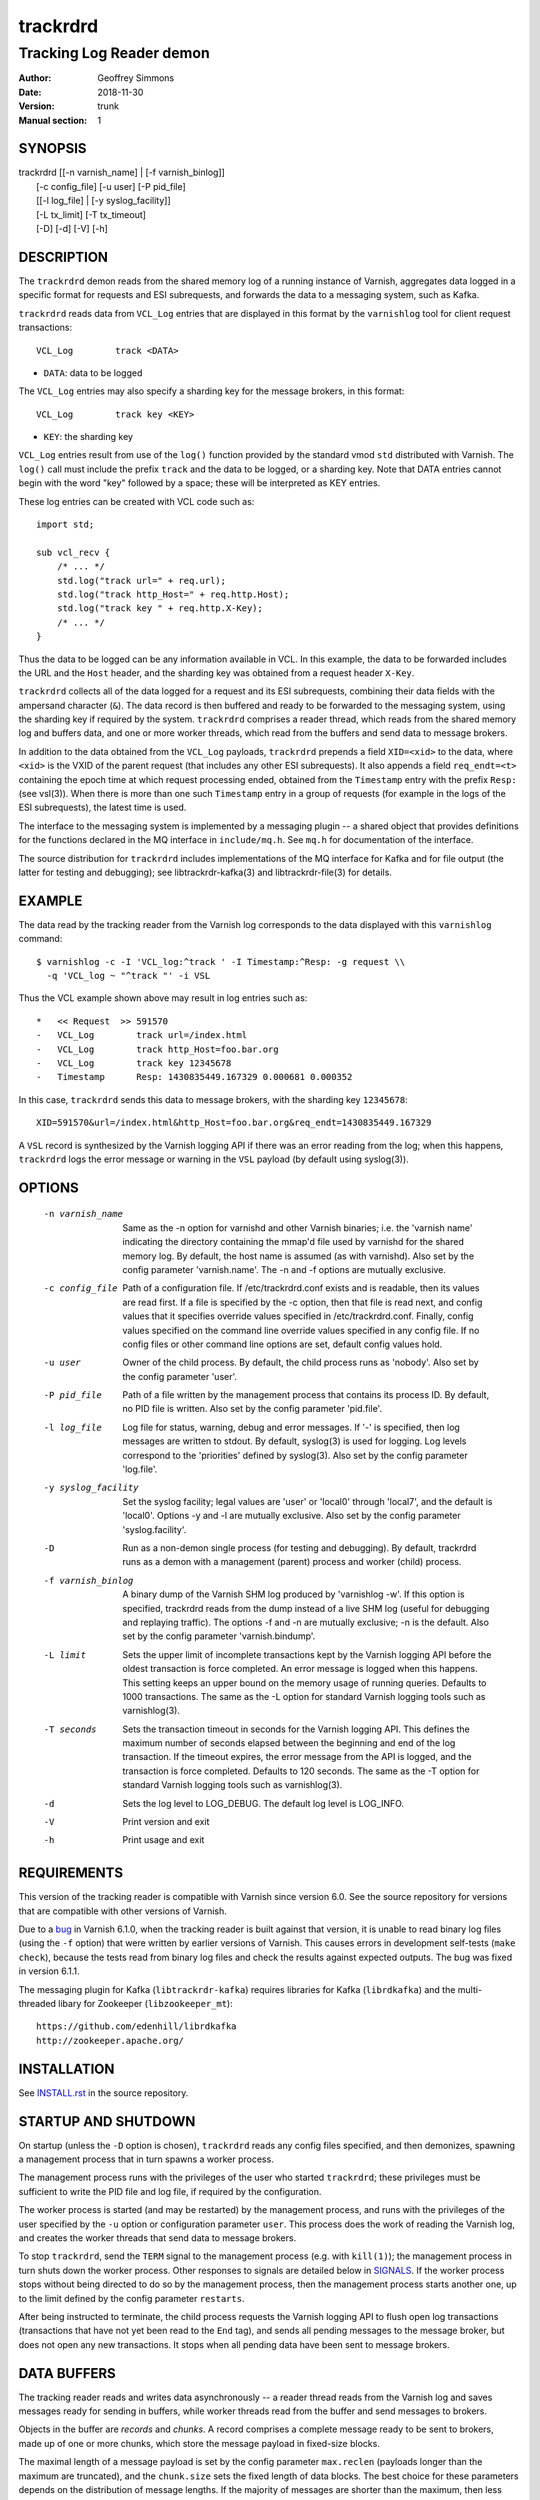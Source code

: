 .. _ref-varnishd:

==========
 trackrdrd
==========

-------------------------
Tracking Log Reader demon
-------------------------

:Author: Geoffrey Simmons
:Date:   2018-11-30
:Version: trunk
:Manual section: 1

SYNOPSIS
========


|  trackrdrd [[-n varnish_name] | [-f varnish_binlog]]
|            [-c config_file] [-u user] [-P pid_file]
|            [[-l log_file] | [-y syslog_facility]]
|            [-L tx_limit] [-T tx_timeout]
|            [-D] [-d] [-V] [-h]

DESCRIPTION
===========

The ``trackrdrd`` demon reads from the shared memory log of a running
instance of Varnish, aggregates data logged in a specific format for
requests and ESI subrequests, and forwards the data to a messaging
system, such as Kafka.

``trackrdrd`` reads data from ``VCL_Log`` entries that are displayed
in this format by the ``varnishlog`` tool for client request
transactions::

  VCL_Log        track <DATA>

* ``DATA``: data to be logged

The ``VCL_Log`` entries may also specify a sharding key for the
message brokers, in this format::

  VCL_Log        track key <KEY>

* ``KEY``: the sharding key

``VCL_Log`` entries result from use of the ``log()`` function provided
by the standard vmod ``std`` distributed with Varnish. The ``log()``
call must include the prefix ``track`` and the data to be logged, or a
sharding key. Note that DATA entries cannot begin with the word "key"
followed by a space; these will be interpreted as KEY entries.

These log entries can be created with VCL code such as::

  import std;

  sub vcl_recv {
      /* ... */
      std.log("track url=" + req.url);
      std.log("track http_Host=" + req.http.Host);
      std.log("track key " + req.http.X-Key);
      /* ... */
  }

Thus the data to be logged can be any information available in VCL. In
this example, the data to be forwarded includes the URL and the
``Host`` header, and the sharding key was obtained from a request
header ``X-Key``.

``trackrdrd`` collects all of the data logged for a request and its
ESI subrequests, combining their data fields with the ampersand
character (``&``). The data record is then buffered and ready to be
forwarded to the messaging system, using the sharding key if required
by the system. ``trackrdrd`` comprises a reader thread, which reads
from the shared memory log and buffers data, and one or more worker
threads, which read from the buffers and send data to message brokers.

In addition to the data obtained from the ``VCL_Log`` payloads,
``trackrdrd`` prepends a field ``XID=<xid>`` to the data, where
``<xid>`` is the VXID of the parent request (that includes any other
ESI subrequests). It also appends a field ``req_endt=<t>`` containing
the epoch time at which request processing ended, obtained from the
``Timestamp`` entry with the prefix ``Resp:`` (see vsl(3)). When there
is more than one such ``Timestamp`` entry in a group of requests (for
example in the logs of the ESI subrequests), the latest time is used.

The interface to the messaging system is implemented by a messaging
plugin -- a shared object that provides definitions for the functions
declared in the MQ interface in ``include/mq.h``. See ``mq.h`` for
documentation of the interface.

The source distribution for ``trackrdrd`` includes implementations of
the MQ interface for Kafka and for file output (the latter for testing
and debugging); see libtrackrdr-kafka(3) and libtrackrdr-file(3) for
details.

EXAMPLE
=======

The data read by the tracking reader from the Varnish log corresponds
to the data displayed with this ``varnishlog`` command::

  $ varnishlog -c -I 'VCL_log:^track ' -I Timestamp:^Resp: -g request \\
    -q 'VCL_log ~ "^track "' -i VSL

Thus the VCL example shown above may result in log entries such as::

  *   << Request  >> 591570    
  -   VCL_Log        track url=/index.html
  -   VCL_Log        track http_Host=foo.bar.org
  -   VCL_Log        track key 12345678
  -   Timestamp      Resp: 1430835449.167329 0.000681 0.000352

In this case, ``trackrdrd`` sends this data to message brokers, with
the sharding key ``12345678``::

  XID=591570&url=/index.html&http_Host=foo.bar.org&req_endt=1430835449.167329

A ``VSL`` record is synthesized by the Varnish logging API if there
was an error reading from the log; when this happens, ``trackrdrd``
logs the error message or warning in the ``VSL`` payload (by default
using syslog(3)).

OPTIONS
=======

    -n varnish_name
        Same as the -n option for varnishd and other Varnish binaries;
        i.e. the 'varnish name' indicating the directory containing
        the mmap'd file used by varnishd for the shared memory log. By
        default, the host name is assumed (as with varnishd). Also set
        by the config parameter 'varnish.name'. The -n and -f options
        are mutually exclusive.

    -c config_file
        Path of a configuration file. If /etc/trackrdrd.conf exists
        and is readable, then its values are read first. If a file is
        specified by the -c option, then that file is read next, and
        config values that it specifies override values specified in
        /etc/trackrdrd.conf. Finally, config values specified on the
        command line override values specified in any config file. If
        no config files or other command line options are set, default
        config values hold.

    -u user
        Owner of the child process. By default, the child process runs
        as 'nobody'. Also set by the config parameter 'user'.

    -P pid_file
        Path of a file written by the management process that contains
        its process ID. By default, no PID file is written. Also set
        by the config parameter 'pid.file'.

    -l log_file
        Log file for status, warning, debug and error messages. If '-'
        is specified, then log messages are written to stdout. By
        default, syslog(3) is used for logging. Log levels correspond
        to the 'priorities' defined by syslog(3). Also set by the config
        parameter 'log.file'.

    -y syslog_facility
        Set the syslog facility; legal values are 'user' or 'local0'
        through 'local7', and the default is 'local0'. Options -y and
        -l are mutually exclusive. Also set by the config parameter
        'syslog.facility'.

    -D
        Run as a non-demon single process (for testing and
        debugging). By default, trackrdrd runs as a demon with a
        management (parent) process and worker (child) process.

    -f varnish_binlog
        A binary dump of the Varnish SHM log produced by 'varnishlog
        -w'. If this option is specified, trackrdrd reads from the
        dump instead of a live SHM log (useful for debugging and
        replaying traffic). The options -f and -n are mutually
        exclusive; -n is the default. Also set by the config parameter
        'varnish.bindump'.

    -L limit
        Sets the upper limit of incomplete transactions kept by the
        Varnish logging API before the oldest transaction is force
        completed. An error message is logged when this happens. This
        setting keeps an upper bound on the memory usage of running
        queries. Defaults to 1000 transactions. The same as the -L
        option for standard Varnish logging tools such as
        varnishlog(3).

    -T seconds
        Sets the transaction timeout in seconds for the Varnish
        logging API. This defines the maximum number of seconds
        elapsed between the beginning and end of the log
        transaction. If the timeout expires, the error message from
        the API is logged, and the transaction is force
        completed. Defaults to 120 seconds. The same as the -T option
        for standard Varnish logging tools such as varnishlog(3).

    -d
       Sets the log level to LOG_DEBUG. The default log level is
       LOG_INFO.

    -V
       Print version and exit

    -h
       Print usage and exit

REQUIREMENTS
=============

This version of the tracking reader is compatible with Varnish since
version 6.0. See the source repository for versions that are
compatible with other versions of Varnish.

Due to a `bug
<https://github.com/varnishcache/varnish-cache/issues/2790>`_ in
Varnish 6.1.0, when the tracking reader is built against that version,
it is unable to read binary log files (using the ``-f`` option) that
were written by earlier versions of Varnish. This causes errors in
development self-tests (``make check``), because the tests read from
binary log files and check the results against expected outputs. The
bug was fixed in version 6.1.1.

The messaging plugin for Kafka (``libtrackrdr-kafka``) requires
libraries for Kafka (``librdkafka``) and the multi-threaded libary for
Zookeeper (``libzookeeper_mt``)::

        https://github.com/edenhill/librdkafka
        http://zookeeper.apache.org/

INSTALLATION
============

See `INSTALL.rst <INSTALL.rst>`_ in the source repository.

STARTUP AND SHUTDOWN
====================

On startup (unless the ``-D`` option is chosen), ``trackrdrd`` reads
any config files specified, and then demonizes, spawning a management
process that in turn spawns a worker process.

The management process runs with the privileges of the user who
started ``trackrdrd``; these privileges must be sufficient to write
the PID file and log file, if required by the configuration.

The worker process is started (and may be restarted) by the management
process, and runs with the privileges of the user specified by the
``-u`` option or configuration parameter ``user``. This process does
the work of reading the Varnish log, and creates the worker threads
that send data to message brokers.

To stop ``trackrdrd``, send the ``TERM`` signal to the management
process (e.g. with ``kill(1)``); the management process in turn shuts
down the worker process. Other responses to signals are detailed below
in SIGNALS_. If the worker process stops without being directed to do
so by the management process, then the management process starts
another one, up to the limit defined by the config parameter
``restarts``.

After being instructed to terminate, the child process requests the
Varnish logging API to flush open log transactions (transactions that
have not yet been read to the ``End`` tag), and sends all pending
messages to the message broker, but does not open any new
transactions. It stops when all pending data have been sent to message
brokers.

DATA BUFFERS
============

The tracking reader reads and writes data asynchronously -- a reader
thread reads from the Varnish log and saves messages ready for sending
in buffers, while worker threads read from the buffer and send
messages to brokers.

Objects in the buffer are *records* and *chunks*. A record comprises a
complete message ready to be sent to brokers, made up of one or more
chunks, which store the message payload in fixed-size blocks.

The maximal length of a message payload is set by the config parameter
``max.reclen`` (payloads longer than the maximum are truncated), and
the ``chunk.size`` sets the fixed length of data blocks. The best
choice for these parameters depends on the distribution of message
lengths.  If the majority of messages are shorter than the maximum,
then less memory is wasted by setting a smaller chunk size. Ideally,
most messages should fit into the chunk size, and if nearly all
messages require the maximum length, then ``chunk.size`` can be set
equal to ``max.reclen``.

The choice constitutes a time-space tradeoff -- if the chunk size is
too large, then space is wasted; it if is too small, then the tracking
reader spends too much time iterating over and copying chunks.

The ``max.records`` parameter sets the maximum number of records that
can be stored in the buffers; the tracking reader computes the number
of chunks necessary for that many records. ``max.records`` should be
large enough for the buffering necessary during load spikes, and when
the delivery of messages to the brokers is slow.  ``max.records`` and
``chunk.size`` together determine the memory footprint of the tracking
reader.

Free entries in the buffers for records and chunks are structured in
free lists. The reader and worker threads each have local free lists,
and exchange data via global free lists. That is, the reader thread
takes free entries from its local free lists, and gets new entries
from the global lists when the local lists are exhausted. Worker
threads return free data to their local free lists, and return free
lists to the global free lists periodically.

If the reader thread cannot obtain free data from the buffers --
meaning that the buffers are full and the worker threads have not yet
returned free data -- then the reader discards the transaction that is
currently being read from the Varnish log. No data are buffered from
the transaction, leading to a loss of data. To avoid that, configure
the throughput of message sends and the size of the data buffers so
that free space is available as needed.

CONFIGURATION
=============

As mentioned above for command-line option ``-c``, configuration values
are read in this hierarchy:

1. ``/etc/trackrdrd.conf``, if it exists and is readable
2. a config file specified with the ``-c`` option
3. config values specified with other command-line options

If the same config parameter is specified in one or more of these
sources, then the value at the "higher" level is used. For example, if
``varnish.name`` is specified in both ``/etc/trackrdrd.conf`` and a
``-c`` file, then the value from the ``-c`` file is used, unless a
value is specified with the ``-n`` option, in which case that value is
used.

The syntax of a configuration file is simply::

        # comment
        <param> = <value>

The ``<value>`` is all of the data from the first non-whitespace
character after the equals sign up to the last non-whitespace
character on the line. Comments begin with the hash character and
extend to the end of the line. There are no continuation lines.

The parameter ``mq.module`` is required (has no default value), and
``mq.config_file`` is optional (depending on whether the MQ
implementation requires a configuration file). All other config
parameters have default values, and some of them correspond to
command-line options, as shown below.

==================== ========== ========================================================================================= =======
Parameter            CLI Option Description                                                                               Default
==================== ========== ========================================================================================= =======
``varnish.name``     ``-n``     Like the ``-n`` option for Varnish, this is the directory containing the file that is     default for Varnish (the host name)
                                mmap'd to the shared memory segment for the Varnish log. This parameter and
                                ``varnish.bindump`` are mutually exclusive.
-------------------- ---------- ----------------------------------------------------------------------------------------- -------
``mq.module``                   Name of the shared object implementing the MQ interface. May be an absolute path, or the  None, this parameter is required.
                                SO name of a library that the dynamic linker finds according to the rules described in
                                ld.so(8).
-------------------- ---------- ----------------------------------------------------------------------------------------- -------
``mq.config_file``              Path of a configuration file used by the MQ implementation                                None, this parameter is optional.
-------------------- ---------- ----------------------------------------------------------------------------------------- -------
``nworkers``                    Number of worker threads used to send messages to the message broker(s).                  1
-------------------- ---------- ----------------------------------------------------------------------------------------- -------
``worker.stack``                Stack size for worker threads started by trackrdrd.                                       131072
                                Note: mq modules may start additional threads to which this limit does not apply
                                Observed actual stack sizes are <64k, so the default leaves plenty of room.               (128 KB)
                                Increase only if segmentation faults on stack addresses are observed
-------------------- ---------- ----------------------------------------------------------------------------------------- -------
``max.records``                 The maximum number of buffered records waiting to be sent to message brokers.             1024
-------------------- ---------- ----------------------------------------------------------------------------------------- -------
``max.reclen``                  The maximum length of a data record in characters. Should be at least as large the        1024
                                Varnish parameter ``shm_reclen``.
-------------------- ---------- ----------------------------------------------------------------------------------------- -------
``chunk.size``                  The size of fixed data blocks to store message data, as described above. This value may   256
                                not be smaller than 64.
-------------------- ---------- ----------------------------------------------------------------------------------------- -------
``maxkeylen``                   The maximum length of a sharding key. Keys longer than this limit are discarded, with an  128
                                error message in the log.
-------------------- ---------- ----------------------------------------------------------------------------------------- -------
``idle.pause``                  When the reader thread encounters the end of the Varnish log, i.e. no new transactions    0.01 seconds
                                have been added to the log since the last read, then the thread pauses for this length
                                of time in seconds. If the pause is too short, then the reader thread may waste CPU
                                time in a busy-wait loop. If too long, the reader may fall too far behind in the log
                                read, running a risk of log overruns.
-------------------- ---------- ----------------------------------------------------------------------------------------- -------
``tx.limit``         ``-L``     The upper limit for incomplete transactions to be aggregated by the Varnish logging API,  default for the logging API (1000 transactions)
                                as explained above.
-------------------- ---------- ----------------------------------------------------------------------------------------- -------
``tx.timeout``       ``-T``     The transaction timeout in seconds for the logging API, as explained above.               default for the logging API (120 seconds)
-------------------- ---------- ----------------------------------------------------------------------------------------- -------
``qlen.goal``                   A goal length for the internal queue from the reader thread to the worker threads.        ``max.records``/2
                                ``trackrdrd`` uses this value to determine whether a new worker thread should be started
                                to support increasing load.
-------------------- ---------- ----------------------------------------------------------------------------------------- -------
``user``             ``-u``     Owner of the child process                                                                ``nobody``, or the user starting ``trackrdrd``
-------------------- ---------- ----------------------------------------------------------------------------------------- -------
``pid.file``         ``-P``     Path to the file to which the management process writes its process ID. If the value is   ``/var/run/trackrdrd.pid``
                                set to be empty (by the line ``pid.file=``, with no value), then no PID file is written.
-------------------- ---------- ----------------------------------------------------------------------------------------- -------
``restarts``                    Maximum number of restarts of the child process by the management process                 1
-------------------- ---------- ----------------------------------------------------------------------------------------- -------
``restart.pause``               Seconds to pause before restarting a child process                                        1
-------------------- ---------- ----------------------------------------------------------------------------------------- -------
``thread.restarts``             Maximum number of restarts of a worker thread by the child process. A thread is restarted 1
                                after a message send, message system reconnect and message resend have all failed. If the
                                restart limit for a thread is reached, then the thread goes into the state ``abandoned``
                                and no more restarts are attempted. If all worker threads are abandoned, then the child
                                process stops.
-------------------- ---------- ----------------------------------------------------------------------------------------- -------
``monitor.interval``            Interval in seconds at which monitoring statistics are emitted to the log. If set to 0,   30
                                then no statistics are logged.
-------------------- ---------- ----------------------------------------------------------------------------------------- -------
``monitor.workers``             Whether statistics about worker threads should be logged (boolean)                        false
-------------------- ---------- ----------------------------------------------------------------------------------------- -------
``log.file``         ``-l``     Log file for status, warning, debug and error messages, and monitoring statistics. If '-' ``syslog(3)``
                                is specified, then log messages are written to stdout. This parameter and
                                ``syslog.facility`` are mutually exclusive.
-------------------- ---------- ----------------------------------------------------------------------------------------- -------
``syslog.facility``  ``-y``     See ``syslog(3)``; legal values are ``user`` or ``local0`` through ``local7``. This       ``local0``
                                parameter and ``log.file`` are mutually exclusive. 
-------------------- ---------- ----------------------------------------------------------------------------------------- -------
``varnish.bindump``  ``-f``     A binary dump of the Varnish shared memory log obtained from ``varnishlog -w``. If a
                                value is specified, ``trackrdrd`` reads from that file instead of a live Varnish log
                                (useful for testing, debugging and replaying traffic). This parameter and
                                ``varnish.name`` are mutually exclusive.
==================== ========== ========================================================================================= =======

LOGGING AND MONITORING
======================

By default, ``trackrdrd`` uses ``syslog(3)`` for logging with facility
``local0`` (unless otherwise specified by configuration as shown
above). In addition to informational, error and warning messages about
the running processes, monitoring information is periodically emitted
to the log (as configured with the parameter
``monitor.interval``). The monitoring logs have this form (at the
``info`` log level, with additional formatting of the log lines,
depending on how syslog is configured)::

 Data table: len=1000 occ_rec=0 occ_rec_hi=8 occ_rec_hi_this=2 occ_chunk=0 occ_chunk_hi=8 occ_chunk_hi_this=2 global_free_rec=0 global_free_chunk=0
 Reader: seen=1896 submitted=1896 nodata=0 free_rec=1000 free_chunk=8000 no_free_rec=0 no_free_chunk=0 len_hi=728 key_hi=39 len_overflows=0 truncated=0 key_overflows=0 vcl_log_err=0 vsl_err=0 closed=0 overrun=0 ioerr=0 reacquire=0
 Workers: active=20 running=0 waiting=20 exited=0 abandoned=0 reconnects=0 restarts=0 sent=1896 failed=0 bytes=1050591

If monitoring of worker threads is switched on, then monitoring logs
such as this are emitted for each thread::

 Worker 1 (waiting): seen=105 waits=85 sent=105 bytes=57664 free_rec=0 free_chunk=0 reconnects=0 restarts=0 failed_recoverable=0 failed=0

The line prefixed by ``Data table`` describes the state of the data
buffers -- completed messages waiting to be forwarded by worker
threads.  The field ``len`` is constant; ``occ_rec_hi`` and
``occ_chunk_hi`` are monotone increasing.  All other fields are
gauges, expressing a current level that may rise or fall:

===================== ===================================================
Field                 Description
===================== ===================================================
``len``               Max number of records in the data table
--------------------- ---------------------------------------------------
``occ_rec``           Number of records currently buffered
--------------------- ---------------------------------------------------
``occ_rec_hi``        Occupancy high watermark for records -- highest
                      number of buffered records since startup
--------------------- ---------------------------------------------------
``occ_rec_hi_this``   Occupancy high watermark for records in the current
                      monitoring interval
--------------------- ---------------------------------------------------
``occ_chunk``         Number of chunks currently buffered
--------------------- ---------------------------------------------------
``occ_chunk_hi``      Occupancy high watermark for chunks since startup
--------------------- ---------------------------------------------------
``occ_chunk_hi_this`` Occupancy high watermark for chunks in the current
                      monitoring interval
--------------------- ---------------------------------------------------
``global_free_rec``   Current length of the global free record list
--------------------- ---------------------------------------------------
``global_free_chunk`` Current length of the global free record list
===================== ===================================================

The line prefixed by ``Reader`` describes the state of the reader
thread.  The fields ``free_rec`` and ``free_chunk`` are gauges, and
``len_hi`` and ``key_hi`` are monotone increasing; the rest are
cumulative counters:

================== ============================================================
Field              Description
================== ============================================================
``seen``           Number of log transactions read since startup, natching the
                   filters for the tracking reader as shown above
------------------ ------------------------------------------------------------
``submitted``      Number of records passed from the reader thread to worker
                   threads, to be sent to message brokers
------------------ ------------------------------------------------------------
``no_data``        Number of log transactions read with no data payloads in the
                   ``VCL_Log`` entries
------------------ ------------------------------------------------------------
``free_rec``       Number of records in the reader thread's local free list
------------------ ------------------------------------------------------------
``free_chunk``     Number of chunks in the reader thread's local free list
------------------ ------------------------------------------------------------
``no_free_rec``    How often data was discarded because no free records were
                   available
------------------ ------------------------------------------------------------
``no_free_chunk``  How often data was discarded because no free chunks were
                   available
------------------ ------------------------------------------------------------
``len_hi``         Length high watermark -- longest complete message formed
                   since startup
------------------ ------------------------------------------------------------
``key_hi``         Key length high watermark -- longest sharding key since
                   startup
------------------ ------------------------------------------------------------
``len_overflows``  How often the length of a message exceeded ``max.reclen``
------------------ ------------------------------------------------------------
``truncated``      How often data from the Varnish log was truncated due to
                   the presence of a null byte. This can happen if the data was
                   already truncated in the log, due to exceeding
                   ``shm_reclen``.
------------------ ------------------------------------------------------------
``key_overflows``  How often the length of a sharding key exceeded
                   ``maxkeylen``
------------------ ------------------------------------------------------------
``vcl_log_err``    How often a ``VCL_Log`` entry beginning with ``track`` could
                   not be parsed
------------------ ------------------------------------------------------------
``vsl_err``        Number of errors/warnings signaled by the Varnish logging
                   API with a ``VSL`` entry in the log transaction
------------------ ------------------------------------------------------------
``closed``         Number of times the Varnish log was closed or abandoned
------------------ ------------------------------------------------------------
``overrun``        Number of times log reads were overrun
------------------ ------------------------------------------------------------
``ioerr``          Number of times log reads failed due to I/O errors
------------------ ------------------------------------------------------------
``reacquire``      Number of times the Varnish log was re-acquired
================== ============================================================

The line prefixed by ``Workers`` gives an overview of the worker
threads.  The field ``active`` is constant, and ``running`` and
``waiting`` are gauges; the rest are cumulative counters:

================== ============================================================
Field              Description
================== ============================================================
``active``         Number of worker threads created, equal to the config param
                   ``nworkers``
------------------ ------------------------------------------------------------
``running``        Number of worker threads currently in the running state
------------------ ------------------------------------------------------------
``waiting``        Number of threads currently in the waiting state
------------------ ------------------------------------------------------------
``exited``         Number of threads currently in the exited state
------------------ ------------------------------------------------------------
``abandoned``      Number of worker threads that have been abandoned due to
                   reaching the restart limit (``thread.restarts``)
------------------ ------------------------------------------------------------
``reconnects``     How often worker threads reconnected to a message broker
                   after an unsuccessful send
------------------ ------------------------------------------------------------
``restarts``       How often worker threads were restarted after a message
                   send, reconnect and resend all failed
------------------ ------------------------------------------------------------
``sent``           Total number of messages successfully sent to a message
                   broker
------------------ ------------------------------------------------------------
``failed``         Number of failed sends (failure after reconnect, or after
                   non-recoverable failures of the message plugin)
------------------ ------------------------------------------------------------
``bytes``          Total number of bytes in successfully sent messages
================== ============================================================

If worker threads are monitored, then the running state if logged for
each worker thread, one of:

* ``not started``
* ``initializing``
* ``running``
* ``waiting``
* ``abandoned``
* ``shutting down``
* ``exited``

In normal operation, the state should be either ``running``, when the
thread is actively reading data buffers and sending them to message
brokers, or ``waiting``, when the threads have exhausted all pending
records, or has not yet been awakened to handle more records.

The fields ``free_rec`` and ``free_chunks`` are gauges, and all other
fields in a log line for a worker thread are cumulative counters:

====================== ========================================================
Field                  Description
====================== ========================================================
``seen``               Number of messages read by the worker thread from the
                       internal queue (which is filled by the reader thread)
---------------------- --------------------------------------------------------
``waits``              How often the worker thread was in the waiting state (no
                       new messages on the queue)
---------------------- --------------------------------------------------------
``sent``               Number of messages successfully sent by the worker
                       thread
---------------------- --------------------------------------------------------
``bytes``              Total number of bytes in messages successfully sent by
                       the worker
---------------------- --------------------------------------------------------
``free_rec``           Number of records currently in the worker's local free
                       list
---------------------- --------------------------------------------------------
``free_chunk``         Number of chunks currently in the worker's local free
                       list
---------------------- --------------------------------------------------------
``reconnects``         How often this worker reconnected to a message broker
                       after an unsuccessful send
---------------------- --------------------------------------------------------
``restarts``           How often this worker was restarted after a message
                       send, reconnect and resend all failed, or after
                       non-recoverable message failures
---------------------- --------------------------------------------------------
``failed_recoverable`` How often this worker had recoverable message failures
                       (failures that do not corrupt the state of the message
                       plugin and do not require thread restart)
---------------------- --------------------------------------------------------
``failed``             Number of non-recoverable message failures, requiring a
                       thread restart
====================== ========================================================

SIGNALS
=======

The management and child process respond to the following signals (all
other signals have the default handlers):

====== ========== ============
Signal Parent     Child
====== ========== ============
TERM   Shutdown   Shutdown
------ ---------- ------------
INT    Shutdown   Shutdown
------ ---------- ------------
HUP    Graceful   Flush
       restart    transactions
------ ---------- ------------
USR1   Graceful   Dump data
       restart    table to log
------ ---------- ------------
USR2   Ignore     Ignore
------ ---------- ------------
ABRT   Abort with Abort with
       stacktrace stacktrace
------ ---------- ------------
SEGV   Abort with Abort with
       stacktrace stacktrace
------ ---------- ------------
BUS    Abort with Abort with
       stacktrace stacktrace
====== ========== ============

Shutdown proceeds as described above in `STARTUP AND SHUTDOWN`_.

When signaled for graceful restart, the management process stops the
running worker process and starts another one. This has the effect
that the first process finishes reading data for open log
transactions, and the second one begins reading data for new requests,
so that as few records as possible are lost. The new process reads the
same config files as the original worker process, and retains any
command-line configuration, unless these values are overridden by
config files. This allows for configuration changes "on-the-fly".

On receiving signal ``USR1``, the worker process writes the contents
of all buffered data as well as the current configuration to the log
(syslog, or log file specified by config), for troubleshooting or
debugging.

On receivng the ``HUP`` signal, the worker process requests the
Varnish log API to flush all transactions that it is currently
aggregating, even if they are not yet complete (to the ``End`` tag).
These are consumed by the reader thread and processed normally
(although data may be missing).

Where "abort with stacktrace" is specified above, a process write a
stack trace to the log (syslog or otherwise) before aborting
execution; in addition, the worker process executes the following
actions:

* dump the current contents of the data table (as for the ``USR1`` signal)
* emit the monitoring stats to the log

RETURN VALUES
=============

Both the management and worker processes return 0 on normal
termination, and non-zero on error. When the worker process stops, the
management process records its return value in the log, as well as any
signal the worker process may have received.

SEE ALSO
========

* ``varnishd(1)``
* ``libtrackrdr-file(3)``
* ``libtrackrdr-kafka(3)``
* ``ld.so(8)``
* ``syslog(3)``
* source repository mirrors at:

  * https://code.uplex.de/uplex-varnish/trackrdrd
  * https://github.com/otto-de/trackrdrd

* developer contact: <varnish-support@uplex.de>, and at the source
  repository sites

COPYRIGHT
=========

This document is distributed under the same terms as the trackrdrd
project, see LICENSE.
